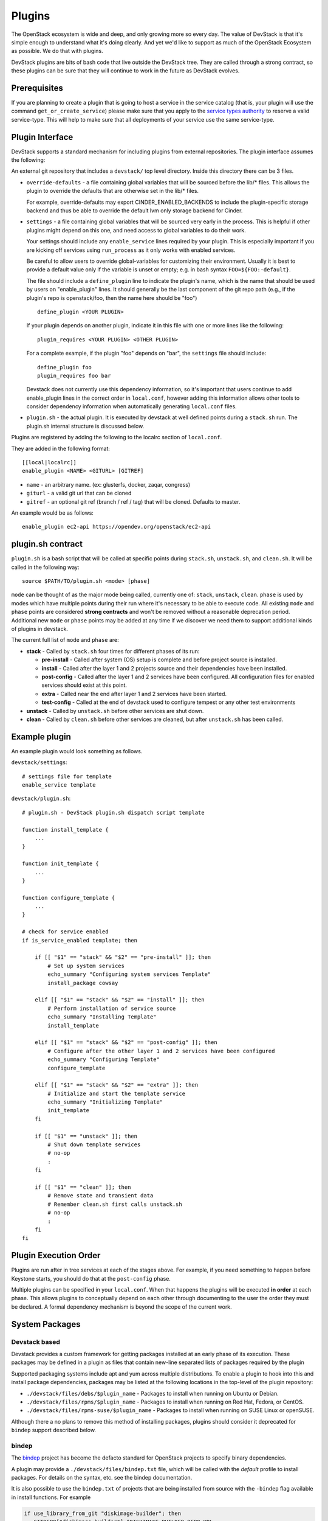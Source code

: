=======
Plugins
=======

The OpenStack ecosystem is wide and deep, and only growing more so
every day. The value of DevStack is that it's simple enough to
understand what it's doing clearly. And yet we'd like to support as
much of the OpenStack Ecosystem as possible. We do that with plugins.

DevStack plugins are bits of bash code that live outside the DevStack
tree. They are called through a strong contract, so these plugins can
be sure that they will continue to work in the future as DevStack
evolves.

Prerequisites
=============

If you are planning to create a plugin that is going to host a service in the
service catalog (that is, your plugin will use the command
``get_or_create_service``) please make sure that you apply to the `service
types authority`_ to reserve a valid service-type. This will help to make sure
that all deployments of your service use the same service-type.

Plugin Interface
================

DevStack supports a standard mechanism for including plugins from
external repositories. The plugin interface assumes the following:

An external git repository that includes a ``devstack/`` top level
directory. Inside this directory there can be 3 files.

- ``override-defaults`` - a file containing global variables that
  will be sourced before the lib/* files. This allows the plugin
  to override the defaults that are otherwise set in the lib/*
  files.

  For example, override-defaults may export CINDER_ENABLED_BACKENDS
  to include the plugin-specific storage backend and thus be able
  to override the default lvm only storage backend for Cinder.

- ``settings`` - a file containing global variables that will be
  sourced very early in the process. This is helpful if other plugins
  might depend on this one, and need access to global variables to do
  their work.

  Your settings should include any ``enable_service`` lines required
  by your plugin. This is especially important if you are kicking off
  services using ``run_process`` as it only works with enabled
  services.

  Be careful to allow users to override global-variables for
  customizing their environment.  Usually it is best to provide a
  default value only if the variable is unset or empty; e.g. in bash
  syntax ``FOO=${FOO:-default}``.

  The file should include a ``define_plugin`` line to indicate the
  plugin's name, which is the name that should be used by users on
  "enable_plugin" lines.  It should generally be the last component of
  the git repo path (e.g., if the plugin's repo is
  openstack/foo, then the name here should be "foo") ::

    define_plugin <YOUR PLUGIN>

  If your plugin depends on another plugin, indicate it in this file
  with one or more lines like the following::

    plugin_requires <YOUR PLUGIN> <OTHER PLUGIN>

  For a complete example, if the plugin "foo" depends on "bar", the
  ``settings`` file should include::

    define_plugin foo
    plugin_requires foo bar

  Devstack does not currently use this dependency information, so it's
  important that users continue to add enable_plugin lines in the
  correct order in ``local.conf``, however adding this information
  allows other tools to consider dependency information when
  automatically generating ``local.conf`` files.

- ``plugin.sh`` - the actual plugin. It is executed by devstack at
  well defined points during a ``stack.sh`` run. The plugin.sh
  internal structure is discussed below.


Plugins are registered by adding the following to the localrc section
of ``local.conf``.

They are added in the following format::

  [[local|localrc]]
  enable_plugin <NAME> <GITURL> [GITREF]

- ``name`` - an arbitrary name. (ex: glusterfs, docker, zaqar, congress)
- ``giturl`` - a valid git url that can be cloned
- ``gitref`` - an optional git ref (branch / ref / tag) that will be
  cloned. Defaults to master.

An example would be as follows::

  enable_plugin ec2-api https://opendev.org/openstack/ec2-api

plugin.sh contract
==================

``plugin.sh`` is a bash script that will be called at specific points
during ``stack.sh``, ``unstack.sh``, and ``clean.sh``. It will be
called in the following way::

  source $PATH/TO/plugin.sh <mode> [phase]

``mode`` can be thought of as the major mode being called, currently
one of: ``stack``, ``unstack``, ``clean``. ``phase`` is used by modes
which have multiple points during their run where it's necessary to
be able to execute code. All existing ``mode`` and ``phase`` points
are considered **strong contracts** and won't be removed without a
reasonable deprecation period. Additional new ``mode`` or ``phase``
points may be added at any time if we discover we need them to support
additional kinds of plugins in devstack.

The current full list of ``mode`` and ``phase`` are:

-  **stack** - Called by ``stack.sh`` four times for different phases
   of its run:

   -  **pre-install** - Called after system (OS) setup is complete and
      before project source is installed.
   -  **install** - Called after the layer 1 and 2 projects source and
      their dependencies have been installed.
   -  **post-config** - Called after the layer 1 and 2 services have
      been configured. All configuration files for enabled services
      should exist at this point.
   -  **extra** - Called near the end after layer 1 and 2 services have
      been started.
   -  **test-config** - Called at the end of devstack used to configure tempest
      or any other test environments

-  **unstack** - Called by ``unstack.sh`` before other services are shut
   down.
-  **clean** - Called by ``clean.sh`` before other services are cleaned,
   but after ``unstack.sh`` has been called.

Example plugin
====================

An example plugin would look something as follows.

``devstack/settings``::

  # settings file for template
  enable_service template


``devstack/plugin.sh``::

    # plugin.sh - DevStack plugin.sh dispatch script template

    function install_template {
        ...
    }

    function init_template {
        ...
    }

    function configure_template {
        ...
    }

    # check for service enabled
    if is_service_enabled template; then

        if [[ "$1" == "stack" && "$2" == "pre-install" ]]; then
            # Set up system services
            echo_summary "Configuring system services Template"
            install_package cowsay

        elif [[ "$1" == "stack" && "$2" == "install" ]]; then
            # Perform installation of service source
            echo_summary "Installing Template"
            install_template

        elif [[ "$1" == "stack" && "$2" == "post-config" ]]; then
            # Configure after the other layer 1 and 2 services have been configured
            echo_summary "Configuring Template"
            configure_template

        elif [[ "$1" == "stack" && "$2" == "extra" ]]; then
            # Initialize and start the template service
            echo_summary "Initializing Template"
            init_template
        fi

        if [[ "$1" == "unstack" ]]; then
            # Shut down template services
            # no-op
            :
        fi

        if [[ "$1" == "clean" ]]; then
            # Remove state and transient data
            # Remember clean.sh first calls unstack.sh
            # no-op
            :
        fi
    fi

Plugin Execution Order
======================

Plugins are run after in tree services at each of the stages
above. For example, if you need something to happen before Keystone
starts, you should do that at the ``post-config`` phase.

Multiple plugins can be specified in your ``local.conf``. When that
happens the plugins will be executed **in order** at each phase. This
allows plugins to conceptually depend on each other through
documenting to the user the order they must be declared. A formal
dependency mechanism is beyond the scope of the current work.

System Packages
===============



Devstack based
--------------

Devstack provides a custom framework for getting packages installed at
an early phase of its execution.  These packages may be defined in a
plugin as files that contain new-line separated lists of packages
required by the plugin

Supported packaging systems include apt and yum across multiple
distributions.  To enable a plugin to hook into this and install
package dependencies, packages may be listed at the following
locations in the top-level of the plugin repository:

- ``./devstack/files/debs/$plugin_name`` - Packages to install when running
  on Ubuntu or Debian.

- ``./devstack/files/rpms/$plugin_name`` - Packages to install when running
  on Red Hat, Fedora, or CentOS.

- ``./devstack/files/rpms-suse/$plugin_name`` - Packages to install when
  running on SUSE Linux or openSUSE.

Although there a no plans to remove this method of installing
packages, plugins should consider it deprecated for ``bindep`` support
described below.

bindep
------

The `bindep <https://docs.openstack.org/infra/bindep>`__ project has
become the defacto standard for OpenStack projects to specify binary
dependencies.

A plugin may provide a ``./devstack/files/bindep.txt`` file, which
will be called with the *default* profile to install packages.  For
details on the syntax, etc. see the bindep documentation.

It is also possible to use the ``bindep.txt`` of projects that are
being installed from source with the ``-bindep`` flag available in
install functions.  For example

.. code-block:: bash

  if use_library_from_git "diskimage-builder"; then
     GITREPO["diskimage-builder"]=$DISKIMAGE_BUILDER_REPO_URL
     GITDIR["diskimage-builder"]=$DEST/diskimage-builder
     GITBRANCH["diskimage-builder"]=$DISKIMAGE_BUILDER_REPO_REF
     git_clone_by_name "diskimage-builder"
     setup_dev_lib -bindep "diskimage-builder"
  fi

will result in any packages required by the ``bindep.txt`` of the
``diskimage-builder`` project being installed.  Note however that jobs
that switch projects between source and released/pypi installs
(e.g. with a ``foo-dsvm`` and a ``foo-dsvm-src`` test to cover both
released dependencies and master versions) will have to deal with
``bindep.txt`` being unavailable without the source directory.


Using Plugins in the OpenStack Gate
===================================

For everyday use, DevStack plugins can exist in any git tree that's
accessible on the internet. However, when using DevStack plugins in
the OpenStack gate, they must live in projects in OpenStack's
gerrit. This allows testing of the plugin as well as provides network
isolation against upstream git repository failures (which we see often
enough to be an issue).

Ideally a plugin will be included within the ``devstack`` directory of
the project they are being tested. For example, the openstack/ec2-api
project has its plugin support in its own tree.

However, some times a DevStack plugin might be used solely to
configure a backend service that will be used by the rest of
OpenStack, so there is no "project tree" per say. Good examples
include: integration of back end storage (e.g. ceph or glusterfs),
integration of SDN controllers (e.g. ovn, OpenDayLight), or
integration of alternate RPC systems (e.g. zmq, qpid). In these cases
the best practice is to build a dedicated
``openstack/devstack-plugin-FOO`` project.

Legacy project-config jobs
--------------------------

To enable a plugin to be used in a gate job, the following lines will
be needed in your ``jenkins/jobs/<project>.yaml`` definition in
`project-config <https://opendev.org/openstack/project-config/>`_::

  # Because we are testing a non standard project, add the
  # our project repository. This makes zuul do the right
  # reference magic for testing changes.
  export PROJECTS="openstack/ec2-api $PROJECTS"

  # note the actual url here is somewhat irrelevant because it
  # caches in nodepool, however make it a valid url for
  # documentation purposes.
  export DEVSTACK_LOCAL_CONFIG="enable_plugin ec2-api https://opendev.org/openstack/ec2-api"

Zuul v3 jobs
------------

See the ``devstack_plugins`` example in :doc:`zuul_ci_jobs_migration`.

See Also
========

For additional inspiration on devstack plugins you can check out the
:doc:`Plugin Registry <plugin-registry>`.

.. _service types authority: https://specs.openstack.org/openstack/service-types-authority/
